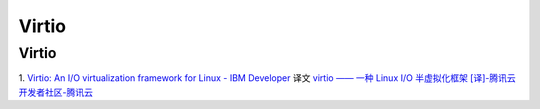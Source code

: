 Virtio
=============

Virtio
-----------

1. `Virtio: An I/O virtualization framework for Linux - IBM Developer  <https://developer.ibm.com/articles/l-virtio/>`__  
译文 `virtio —— 一种 Linux I/O 半虚拟化框架 [译]-腾讯云开发者社区-腾讯云  <https://cloud.tencent.com/developer/article/2312201>`__



